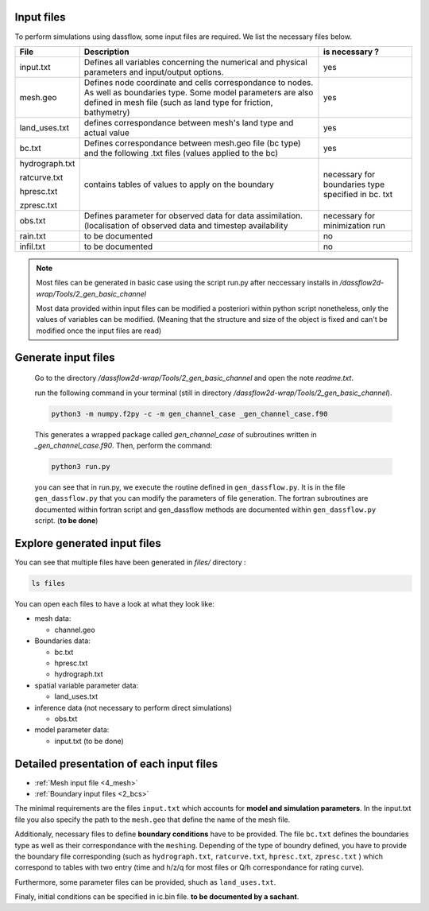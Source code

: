 .. _1_input_files:

=================
Input files
=================

To perform simulations using dassflow, some input files are required.
We list the necessary files below.



+--------------------------+------------------------------------------------------+----------------------------------------+
| File                     |  Description                                         | is necessary ?                         |
+==========================+============+=========================================+========================================+
| input.txt                | Defines all variables concerning the numerical       | yes                                    |
|                          | and physical parameters  and input/output options.   |                                        |
+--------------------------+------------------------------------------------------+----------------------------------------+
| mesh.geo                 | Defines node coordinate and cells correspondance to  | yes                                    |
|                          | nodes. As well as boundaries type.                   |                                        |
|                          | Some model parameters are also defined in mesh file  |                                        |
|                          | (such as land type for friction, bathymetry)         |                                        |
+--------------------------+------------+-----------------------------------------+----------------------------------------+
| land_uses.txt            | defines correspondance between mesh's land type      | yes                                    |
|                          | and actual value                                     |                                        |
+--------------------------+------------+-----------------------------------------+----------------------------------------+
| bc.txt                   | Defines correspondance between mesh.geo file         | yes                                    |
|                          | (bc type) and   the following .txt files             |                                        |
|                          | (values applied to the bc)                           |                                        |
+--------------------------+------------+-----------------------------------------+----------------------------------------+
| hydrograph.txt           |   contains tables of values to apply on the boundary | necessary for boundaries               |
|                          |                                                      | type specified in bc. txt              |
| ratcurve.txt             |                                                      |                                        |
|                          |                                                      |                                        |
| hpresc.txt               |                                                      |                                        |
|                          |                                                      |                                        |
| zpresc.txt               |                                                      |                                        |
+--------------------------+------------+-----------------------------------------+----------------------------------------+
| obs.txt                  | Defines parameter for observed data for data         | necessary for minimization run         |
|                          | assimilation. (localisation of observed data and     |                                        |
|                          | timestep availability                                |                                        |
+--------------------------+------------+-----------------------------------------+----------------------------------------+
| rain.txt                 |to be documented                                      | no                                     |
+--------------------------+------------+-----------------------------------------+----------------------------------------+
| infil.txt                |to be documented                                      | no                                     |
+--------------------------+------------+-----------------------------------------+----------------------------------------+

.. note ::

  Most files can be generated in basic case using the script run.py after neccessary installs in
  `/dassflow2d-wrap/Tools/2_gen_basic_channel`


  Most data provided within input files can be modified a posteriori within python script
  nonetheless, only the values of variables can be modified. (Meaning that the structure and size
  of the object is fixed and can't be modified once the input files are read)


==================================
Generate input files
==================================

  Go to the directory `/dassflow2d-wrap/Tools/2_gen_basic_channel` and open the note `readme.txt`.


  run the following command in your terminal (still in directory `/dassflow2d-wrap/Tools/2_gen_basic_channel`).

  .. code-block:: bash

    python3 -m numpy.f2py -c -m gen_channel_case _gen_channel_case.f90


  This generates a wrapped package called *gen_channel_case* of subroutines written in *_gen_channel_case.f90*. Then, perform the command:

  .. code-block:: bash

    python3 run.py


  you can see that in run.py, we execute the routine defined in ``gen_dassflow.py``.
  It is in the file ``gen_dassflow.py`` that you can modify the parameters of file generation.
  The fortran subroutines  are documented within fortran script and
  gen_dassflow methods are documented within ``gen_dassflow.py`` script. (**to be done**)



==================================
Explore generated input files
==================================

You can see that multiple files have been generated in *files/* directory :


.. code-block:: bash

  ls files


You can open each files to have a look at what they look like:

- mesh data:

  - channel.geo

- Boundaries data:

  - bc.txt
  - hpresc.txt
  - hydrograph.txt

- spatial variable parameter data:

  - land_uses.txt

- inference data (not necessary to perform direct simulations)

  - obs.txt

- model parameter data:

  - input.txt (to be done)


===========================================
Detailed presentation of each input files
===========================================


- :ref:`Mesh input file <4_mesh>`
- :ref:`Boundary input files <2_bcs>`









The minimal requirements are the files ``input.txt`` which accounts for
**model and simulation parameters**. In the input.txt file you also specify the path to
the ``mesh.geo`` that define the name of the mesh file.

Additionaly, necessary files to define **boundary conditions** have to be provided.
The file ``bc.txt`` defines the boundaries type as well as their correspondance with
the ``meshing``. Depending of the type of boundry defined, you have to provide the
boundary file corresponding (such as ``hydrograph.txt``, ``ratcurve.txt``, ``hpresc.txt``,  ``zpresc.txt`` )
which correspond to tables with two entry (time and h/z/q for most files or Q/h correspondance for rating curve).

Furthermore, some parameter files can be provided, shuch as ``land_uses.txt``.

Finaly, initial conditions can be specified in ic.bin file. **to be documented by a sachant**.
